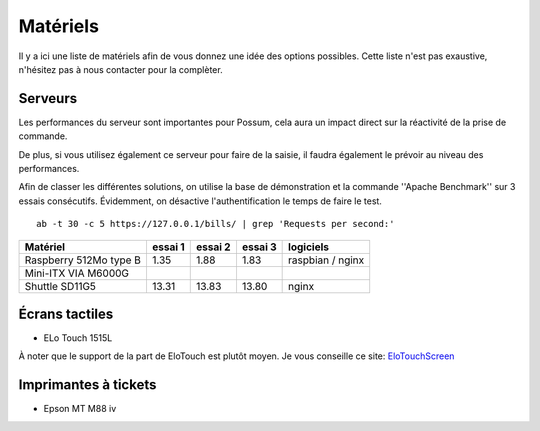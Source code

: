 Matériels
=========

Il y a ici une liste de matériels afin de vous donnez une idée
des options possibles. Cette liste n'est pas exaustive, n'hésitez
pas à nous contacter pour la complèter.

Serveurs
--------

Les performances du serveur sont importantes pour Possum, cela aura un impact
direct sur la réactivité de la prise de commande.

De plus, si vous utilisez également ce serveur pour faire de la saisie, il
faudra également le prévoir au niveau des performances.

Afin de classer les différentes solutions, on utilise la base de
démonstration et la commande ''Apache Benchmark'' sur 3 essais consécutifs.
Évidemment, on désactive l'authentification le temps de faire le test.

::

  ab -t 30 -c 5 https://127.0.0.1/bills/ | grep 'Requests per second:'


======================= ========= ========== ========== ================
Matériel                essai 1   essai 2    essai 3    logiciels
======================= ========= ========== ========== ================
Raspberry 512Mo type B   1.35      1.88       1.83      raspbian / nginx
Mini-ITX VIA M6000G
Shuttle SD11G5          13.31     13.83      13.80      nginx
======================= ========= ========== ========== ================


Écrans tactiles
---------------

* ELo Touch 1515L

À noter que le support de la part de EloTouch est plutôt
moyen. Je vous conseille ce site: `EloTouchScreen
<https://help.ubuntu.com/community/EloTouchScreen>`_


Imprimantes à tickets
---------------------

* Epson MT M88 iv

